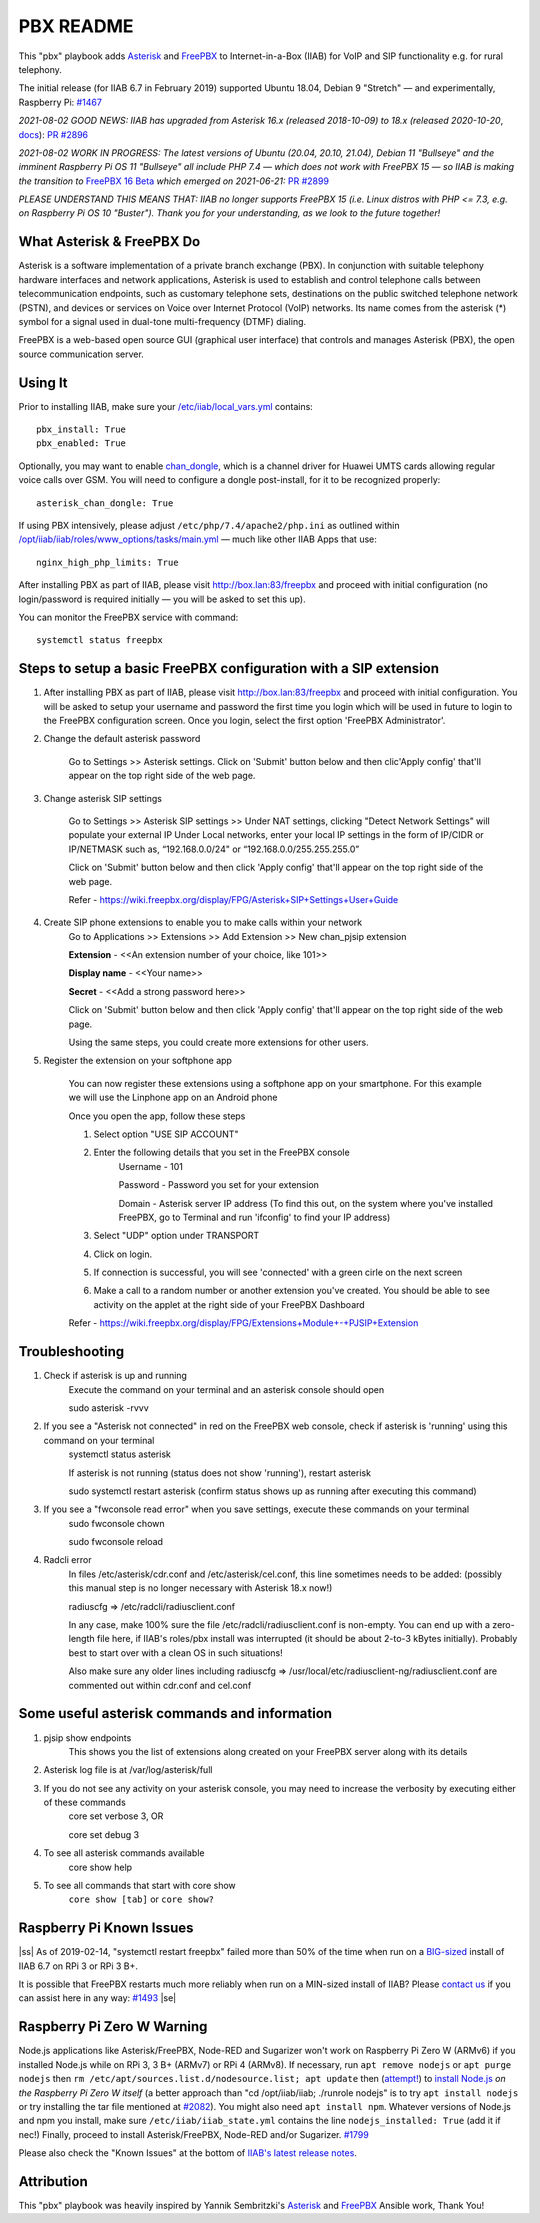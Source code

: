 .. |ss| raw:: html

   <strike>

.. |se| raw:: html

   </strike>

.. |nbsp| unicode:: 0xA0
   :trim:

==========
PBX README
==========

This "pbx" playbook adds `Asterisk <https://asterisk.org/>`_ and `FreePBX <https://freepbx.org/>`_ to Internet-in-a-Box (IIAB) for VoIP and SIP functionality e.g. for rural telephony.

The initial release (for IIAB 6.7 in February 2019) supported Ubuntu 18.04, Debian 9 "Stretch" — and experimentally, Raspberry Pi: `#1467 <https://github.com/iiab/iiab/issues/1467>`_

*2021-08-02 GOOD NEWS: IIAB has upgraded from Asterisk 16.x (released 2018-10-09) to 18.x (released 2020-10-20*, `docs <https://wiki.asterisk.org/wiki/display/AST/Asterisk+18+Documentation>`_): `PR #2896 <https://github.com/iiab/iiab/pull/2896>`_

*2021-08-02 WORK IN PROGRESS: The latest versions of Ubuntu (20.04, 20.10, 21.04), Debian 11 "Bullseye" and the imminent Raspberry Pi OS 11 "Bullseye" all include PHP 7.4 — which does not work with FreePBX 15 — so IIAB is making the transition to* `FreePBX 16 Beta <https://www.freepbx.org/freepbx-16-beta-is-here/>`_ *which emerged on 2021-06-21:* `PR #2899 <https://github.com/iiab/iiab/pull/2899>`_

*PLEASE UNDERSTAND THIS MEANS THAT: IIAB no longer supports FreePBX 15 (i.e. Linux distros with PHP <= 7.3, e.g. on Raspberry Pi OS 10 "Buster").  Thank you for your understanding, as we look to the future together!*

What Asterisk & FreePBX Do
--------------------------

Asterisk is a software implementation of a private branch exchange (PBX).  In conjunction with suitable telephony hardware interfaces and network applications, Asterisk is used to establish and control telephone calls between telecommunication endpoints, such as customary telephone sets, destinations on the public switched telephone network (PSTN), and devices or services on Voice over Internet Protocol (VoIP) networks.  Its name comes from the asterisk (*) symbol for a signal used in dual-tone multi-frequency (DTMF) dialing. 

FreePBX is a web-based open source GUI (graphical user interface) that controls and manages Asterisk (PBX), the open source communication server.

Using It
--------

Prior to installing IIAB, make sure your `/etc/iiab/local_vars.yml <http://wiki.laptop.org/go/IIAB/FAQ#What_is_local_vars.yml_and_how_do_I_customize_it.3F>`_ contains::

  pbx_install: True
  pbx_enabled: True

Optionally, you may want to enable `chan_dongle <https://github.com/wdoekes/asterisk-chan-dongle>`_, which is a channel driver for Huawei UMTS cards allowing regular voice calls over GSM.  You will need to configure a dongle post-install, for it to be recognized properly::

  asterisk_chan_dongle: True

If using PBX intensively, please adjust ``/etc/php/7.4/apache2/php.ini`` as outlined within `/opt/iiab/iiab/roles/www_options/tasks/main.yml <https://github.com/iiab/iiab/blob/master/roles/www_options/tasks/main.yml#L88-L131>`_ — much like other IIAB Apps that use::

  nginx_high_php_limits: True

After installing PBX as part of IIAB, please visit http://box.lan:83/freepbx and proceed with initial configuration (no login/password is required initially — you will be asked to set this up).

You can monitor the FreePBX service with command::

  systemctl status freepbx


Steps to setup a basic FreePBX configuration with a SIP extension
------------------------------------------------------------------
1. After installing PBX as part of IIAB, please visit http://box.lan:83/freepbx and proceed with initial configuration. You will be asked to setup your username and password the first time you login which will be used in future to login to the FreePBX configuration screen. Once you login, select the first option 'FreePBX Administrator'. 

2. Change the default asterisk password

    Go to Settings >> Asterisk settings. Click on 'Submit' button below and then clic'Apply config' that'll appear on the top right side of the web page. 


3. Change asterisk SIP settings

    Go to Settings >> Asterisk SIP settings >> Under NAT settings, clicking "Detect Network Settings" will populate your external IP
    Under Local networks, enter your local IP settings in the form of IP/CIDR or IP/NETMASK such as, “192.168.0.0/24" or “192.168.0.0/255.255.255.0”
    
    Click on 'Submit' button below and then click 'Apply config' that'll appear on the top right side of the web page.
    
    Refer - https://wiki.freepbx.org/display/FPG/Asterisk+SIP+Settings+User+Guide


4. Create SIP phone extensions to enable you to make calls within your network
    Go to Applications >> Extensions >> Add Extension >> New chan_pjsip extension

    **Extension** - <<An extension number of your choice, like 101>>

    **Display name** - <<Your name>>

    **Secret** - <<Add a strong password here>>
    
    Click on 'Submit' button below and then click 'Apply config' that'll appear on the top right side of the web page.

    Using the same steps, you could create more extensions for other users. 

5. Register the extension on your softphone app

    You can now register these extensions using a softphone app on your smartphone. For this example we will use the Linphone app on an Android phone

    Once you open the app, follow these steps

    1. Select option "USE SIP ACCOUNT"

    2. Enter the following details that you set in the FreePBX console
        Username - 101

        Password - Password you set for your extension

        Domain - Asterisk server IP address (To find this out, on the system where you've installed FreePBX, go to Terminal and run 'ifconfig' to find your IP address)

    3. Select "UDP" option under TRANSPORT
    4. Click on login. 
    5. If connection is successful, you will see 'connected' with a green cirle on the next screen
    6. Make a call to a random number or another extension you've created. You should be able to see activity on the applet at the right side of your FreePBX Dashboard

    Refer - https://wiki.freepbx.org/display/FPG/Extensions+Module+-+PJSIP+Extension

Troubleshooting
----------------
1. Check if asterisk is up and running
    Execute the command on your terminal and an asterisk console should open
    
    sudo asterisk -rvvv

2. If you see a "Asterisk not connected" in red on the FreePBX web console, check if asterisk is 'running' using this command on your terminal
    systemctl status asterisk

    If asterisk is not running (status does not show 'running'), restart asterisk

    sudo systemctl restart asterisk (confirm status shows up as running after executing this command)

3. If you see a "fwconsole read error" when you save settings, execute these commands on your terminal
    sudo fwconsole chown

    sudo fwconsole reload


4. Radcli error
    In files /etc/asterisk/cdr.conf and /etc/asterisk/cel.conf, this line sometimes needs to be added: (possibly this manual step is no longer necessary with Asterisk 18.x now!)

    radiuscfg => /etc/radcli/radiusclient.conf

    In any case, make 100% sure the file /etc/radcli/radiusclient.conf is non-empty. You can end up with a zero-length file here, if IIAB's roles/pbx install was interrupted (it should be about 2-to-3 kBytes initially). Probably best to start over with a clean OS in such situations!

    Also make sure any older lines including radiuscfg => /usr/local/etc/radiusclient-ng/radiusclient.conf are commented out within cdr.conf and cel.conf


Some useful asterisk commands and information 
----------------------------------------------
1. pjsip show endpoints
    This shows you the list of extensions along created on your FreePBX server along with its details

2. Asterisk log file is at /var/log/asterisk/full

3. If you do not see any activity on your asterisk console, you may need to increase the verbosity by executing either of these commands
    core set verbose 3, OR

    core set debug 3

4. To see all asterisk commands available
    core show help

5. To see all commands that start with core show
    ``core show [tab]`` or ``core show?``


Raspberry Pi Known Issues
-------------------------

|ss| As of 2019-02-14, "systemctl restart freepbx" failed more than 50% of the time when run on a `BIG-sized <http://wiki.laptop.org/go/IIAB/FAQ#What_services_.28IIAB_apps.29_are_suggested_during_installation.3F>`_ install of IIAB 6.7 on RPi 3 or RPi 3 B+.

It is possible that FreePBX restarts much more reliably when run on a MIN-sized install of IIAB?  Please `contact us <http://wiki.laptop.org/go/IIAB/FAQ#What_are_the_best_places_for_community_support.3F>`_ if you can assist here in any way: `#1493 <https://github.com/iiab/iiab/issues/1493>`_ |se|

Raspberry Pi Zero W Warning
---------------------------

Node.js applications like Asterisk/FreePBX, Node-RED and Sugarizer won't work on Raspberry Pi Zero W (ARMv6) if you installed Node.js while on RPi 3, 3 B+ (ARMv7) or RPi 4 (ARMv8).  If necessary, run ``apt remove nodejs`` or ``apt purge nodejs`` then ``rm /etc/apt/sources.list.d/nodesource.list; apt update`` then (`attempt! <https://nodered.org/docs/hardware/raspberrypi#swapping-sd-cards>`_) to `install Node.js <https://github.com/iiab/iiab/blob/master/roles/nodejs/tasks/main.yml>`_ *on the Raspberry Pi Zero W itself* (a better approach than "cd /opt/iiab/iiab; ./runrole nodejs" is to try ``apt install nodejs`` or try installing the tar file mentioned at `#2082 <https://github.com/iiab/iiab/issues/2082#issuecomment-569344617>`_).  You might also need ``apt install npm``.  Whatever versions of Node.js and npm you install, make sure ``/etc/iiab/iiab_state.yml`` contains the line ``nodejs_installed: True`` (add it if nec!)  Finally, proceed to install Asterisk/FreePBX, Node-RED and/or Sugarizer.  `#1799 <https://github.com/iiab/iiab/issues/1799>`_

Please also check the "Known Issues" at the bottom of `IIAB's latest release notes <https://github.com/iiab/iiab/wiki#our-evolution>`_.

Attribution
-----------

This "pbx" playbook was heavily inspired by Yannik Sembritzki's `Asterisk <https://github.com/Yannik/ansible-role-asterisk>`_ and `FreePBX <https://github.com/Yannik/ansible-role-freepbx>`_ Ansible work, Thank You!
